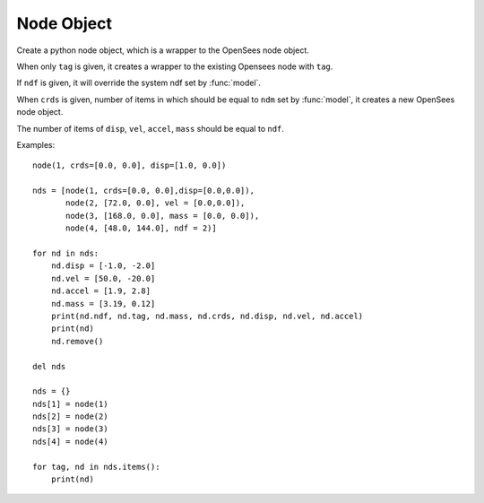 .. _node-obj:

Node Object
===========

.. index:: object: node

.. class:: node(tag,crds=[],disp=[],vel=[],accel=[],mass=[],ndf=0)

   Create a python node object, which
   is a wrapper to the OpenSees node object.
	   
   When only ``tag`` is given, it creates a wrapper to
   the existing Opensees node with ``tag``.

   If ``ndf`` is given,
   it will override the system ndf set by :func:`model`.
	   
   When ``crds`` is given, number of items in which 
   should be equal to ``ndm`` set by :func:`model`,
   it creates a new OpenSees node object.
	   
   The number of items of ``disp``, ``vel``, ``accel``, ``mass``
   should be equal to ``ndf``.
   


   .. attribute:: tag
      
      An object attribute (get).
      The unique tag of the node object, which is
      same in python and in OpenSees.

   .. attribute:: crds

      An object attribute (get/set).
      A list of nodal coordinates.

   .. attribute:: disp

      An object attribute (get/set).
      A list of nodal displacements

   .. attribute:: vel

      An object attribute (get/set).
      A list of nodal velocities

   .. attribute:: accel

      An object attribute (get/set).
      A list of nodal accelerations

   .. attribute:: mass

      An object attribute (get/set).
      A list of nodal mass.

   .. attribute:: ndf

      An object attribute (get).
      The number of degrees of freedoms of the node.

   .. method:: remove()

      Remove the corresponding OpenSees ``Node`` object.
	       
      .. note::
      
	 The python :class:`node` object is not removed, but
	 any operation on the python :class:`node` object will fail.
	 When you ``del`` a :class:`node` or set it to ``None``,
	 the python :class:`node` object is removed, but
	 the OpenSees ``Node`` is not.

   .. method:: __str__()

      The string reprsentation of the node. Usually
      used in the `print`_ function.

   Examples::

     node(1, crds=[0.0, 0.0], disp=[1.0, 0.0])

     nds = [node(1, crds=[0.0, 0.0],disp=[0.0,0.0]),
            node(2, [72.0, 0.0], vel = [0.0,0.0]),
            node(3, [168.0, 0.0], mass = [0.0, 0.0]),
            node(4, [48.0, 144.0], ndf = 2)]

     for nd in nds:
         nd.disp = [-1.0, -2.0]
	 nd.vel = [50.0, -20.0]
	 nd.accel = [1.9, 2.8]
	 nd.mass = [3.19, 0.12]
	 print(nd.ndf, nd.tag, nd.mass, nd.crds, nd.disp, nd.vel, nd.accel)
	 print(nd)
         nd.remove()

     del nds
   
     nds = {}
     nds[1] = node(1)
     nds[2] = node(2)
     nds[3] = node(3)
     nds[4] = node(4)

     for tag, nd in nds.items():
         print(nd)

.. _print: https://docs.python.org/3/library/functions.html#print
